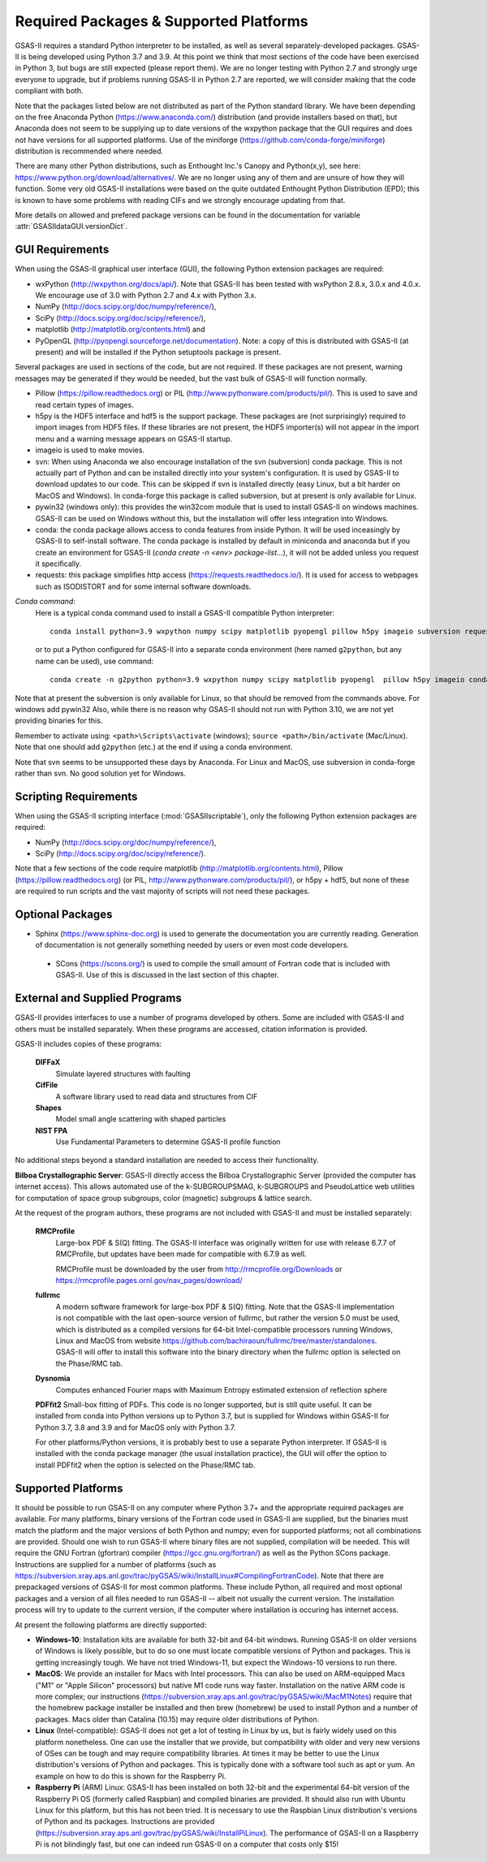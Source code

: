 Required Packages & Supported Platforms
==========================================

GSAS-II requires a standard Python interpreter to be installed, as
well as several separately-developed packages. GSAS-II is being
developed using Python 3.7 and 3.9. At this point we think that 
most sections of the code have been exercised in Python 3,
but  bugs are still expected (please report them). We are no longer
testing with Python 2.7 and strongly urge everyone to upgrade,
but if problems running GSAS-II in Python 2.7 are reported, we will 
consider making that the code compliant with both. 

Note that the packages listed below are not distributed as part of the Python standard
library. We have been depending on the free Anaconda
Python (https://www.anaconda.com/)
distribution (and provide installers based on that), but Anaconda does
not seem to be supplying up to date versions of the wxpython package
that the GUI requires and does not have versions for all supported
platforms. Use of the miniforge
(https://github.com/conda-forge/miniforge) distribution is recommended
where needed. 

There are many other Python distributions, such as Enthought Inc.'s Canopy and
Python(x,y), see here:
https://www.python.org/download/alternatives/. We are no longer using
any of them and are unsure of how they will function. Some very old
GSAS-II installations were based on the quite outdated Enthought Python Distribution
(EPD); this is known to have some problems with reading CIFs and we
strongly encourage updating from that.

More details on allowed and prefered package versions can be found in
the documentation for variable :attr:`GSASIIdataGUI.versionDict`.

GUI Requirements
----------------

When using the GSAS-II graphical user interface (GUI), the following
Python extension packages are required:

* wxPython (http://wxpython.org/docs/api/). Note that GSAS-II has been tested with wxPython 2.8.x, 3.0.x and 4.0.x. We encourage use of 3.0 with Python 2.7 and 4.x with Python 3.x. 
* NumPy (http://docs.scipy.org/doc/numpy/reference/), 
* SciPy (http://docs.scipy.org/doc/scipy/reference/),
* matplotlib (http://matplotlib.org/contents.html)  and
* PyOpenGL (http://pyopengl.sourceforge.net/documentation). Note: a copy of this is distributed with GSAS-II (at present) and will be installed if the Python setuptools package is present. 

Several packages are used in sections of the code, but are not
required. If these packages are not present, warning messages may be
generated if they would be needed, but the vast bulk of GSAS-II will function normally. 

* Pillow (https://pillow.readthedocs.org) or PIL (http://www.pythonware.com/products/pil/). This is used to save
  and read certain types of images.
* h5py is the HDF5 interface and hdf5 is the support package. These
  packages are (not surprisingly) required
  to import images from HDF5 files. If these libraries are not present,
  the HDF5 importer(s) will not appear in the import menu and a
  warning message appears on GSAS-II startup. 
* imageio is used to make movies. 
* svn: When using Anaconda we also encourage installation of the
  svn (subversion) conda package. This is not actually part of Python
  and can be installed directly into your system's configuration. It is used by
  GSAS-II to download updates to our code. This can be skipped if svn
  is installed directly (easy Linux, but a bit harder on MacOS and
  Windows). In conda-forge this package is called subversion, but at
  present is only available for Linux.
* pywin32 (windows only): this provides the win32com module that is
  used to install GSAS-II on windows machines. GSAS-II can be used on
  Windows without this, but the installation will offer less
  integration into Windows. 
* conda: the conda package allows access to conda features from
  inside Python. It will be used inceasingly by GSAS-II to
  self-install software. The conda package is installed by default in
  miniconda and anaconda but if you create an environment for GSAS-II
  (`conda create -n <env> package-list...`), it will not be added
  unless you request it specifically.  
* requests: this package simplifies http access
  (https://requests.readthedocs.io/). It is used for access to
  webpages such as ISODISTORT and for some internal software downloads.
  
*Conda command*:
  Here is a typical conda command used to install a GSAS-II compatible
  Python interpreter::

    conda install python=3.9 wxpython numpy scipy matplotlib pyopengl pillow h5py imageio subversion requests -c conda-forge
    
  or to put a Python configured for GSAS-II into a separate conda
  environment (here named ``g2python``, but any name can be used), use
  command::

    conda create -n g2python python=3.9 wxpython numpy scipy matplotlib pyopengl  pillow h5py imageio conda subversion requests -c conda-forge 

Note that at present the subversion is only available for Linux, so
that should be removed from the commands above. For windows add pywin32
Also, while there is no
reason why GSAS-II should not run with Python 3.10, we are not yet
providing binaries for this. 
   
Remember to activate using: ``<path>\Scripts\activate``  (windows); 
``source <path>/bin/activate`` (Mac/Linux). Note that one should add
``g2python`` (etc.) at the end if using a conda environment.

Note that svn seems to be unsupported these days by Anaconda. For
Linux and MacOS, use subversion in conda-forge rather than svn. No
good solution yet for Windows.

Scripting  Requirements
-----------------------

When using the GSAS-II scripting interface (:mod:`GSASIIscriptable`),
only the following Python extension packages are required:

* NumPy (http://docs.scipy.org/doc/numpy/reference/), 
* SciPy (http://docs.scipy.org/doc/scipy/reference/).

Note that a few sections of the code require matplotlib (http://matplotlib.org/contents.html), Pillow
(https://pillow.readthedocs.org) (or PIL,
http://www.pythonware.com/products/pil/), or h5py + hdf5, but none of
these are required to run scripts and the vast
majority of scripts will not need these packages.

Optional Packages
-----------------------

* Sphinx (https://www.sphinx-doc.org) is used to generate the
  documentation you are currently reading. Generation of documentation
  is not generally something needed by users or even most code developers.

 * SCons (https://scons.org/) is used to compile the small amount of
   Fortran code that is included with GSAS-II. Use of this is
   discussed in the last section of this chapter.


External and Supplied Programs
--------------------------------

GSAS-II provides interfaces to use a number of programs developed by
others. Some are included with GSAS-II and others must be installed
separately. When these programs are accessed, citation
information is provided. 

GSAS-II includes copies of these programs:

  **DIFFaX**
    Simulate layered structures with faulting
    
  **CifFile**
    A software library used to read data and structures from CIF
    
  **Shapes**
    Model small angle scattering with shaped particles
    
  **NIST FPA**
    Use Fundamental Parameters to determine GSAS-II profile function 

No additional steps beyond a standard installation
are needed to access their functionality.

**Bilboa Crystallographic Server**: GSAS-II directly access the
Bilboa Crystallographic Server (provided
the computer has internet access). This allows automated use of the
k-SUBGROUPSMAG, k-SUBGROUPS and PseudoLattice web utilities for
computation of space group subgroups, color (magnetic) subgroups &
lattice search.

At the request of the program authors, these programs are not included
with GSAS-II and must be installed separately:

  **RMCProfile**
    Large-box PDF & S(Q) fitting. The GSAS-II interface was originally
    written for use with release 6.7.7 of RMCProfile, but updates have
    been made for compatible with 6.7.9 as well.

    RMCProfile must be downloaded by the user from
    http://rmcprofile.org/Downloads or
    https://rmcprofile.pages.ornl.gov/nav_pages/download/

  **fullrmc**
    A modern software framework for large-box PDF & S(Q) fitting. Note
    that the GSAS-II implementation is not compatible with the last
    open-source version of fullrmc, but rather the version 5.0 must be
    used, which is distributed as a compiled versions for 64-bit
    Intel-compatible processors running Windows, Linux and MacOS from
    website
    https://github.com/bachiraoun/fullrmc/tree/master/standalones. GSAS-II
    will offer to install this software into the binary directory when the fullrmc
    option is selected on the Phase/RMC tab. 

  **Dysnomia**
    Computes enhanced Fourier maps with Maximum Entropy estimated
    extension of reflection sphere

  **PDFfit2**
  Small-box fitting of PDFs. This code is no longer supported, but is
  still quite useful. It can be installed from conda into Python
  versions up to Python 3.7, but is supplied for Windows within
  GSAS-II for Python 3.7, 3.8 and 3.9 and for MacOS only with Python
  3.7.

  For other platforms/Python versions, it is probably best to use a
  separate Python interpreter. If GSAS-II is installed with the conda
  package manager (the usual installation practice), the GUI will
  offer the option to install PDFfit2 when the option is selected on
  the Phase/RMC tab. 
    
Supported Platforms
--------------------------------

It should be possible to run GSAS-II on any computer where Python 3.7+ and
the appropriate required packages are available. For many platforms,
binary versions of the Fortran code used in GSAS-II are supplied, but the
binaries must match the platform and the major versions of both Python and
numpy; even for supported platforms; not all combinations are
provided. Should one wish to run GSAS-II where binary files are not
supplied, compilation will be needed. This will require the GNU Fortran (gfortran)
compiler (https://gcc.gnu.org/fortran/) as well as the Python SCons
package. Instructions are supplied for a number of platforms (such as 
https://subversion.xray.aps.anl.gov/trac/pyGSAS/wiki/InstallLinux#CompilingFortranCode). Note
that there are prepackaged versions of GSAS-II for most common
platforms. These include Python, all required and most optional
packages and a version of all files needed to run GSAS-II -- albeit
not usually the current version. The
installation process will try to update to the current version, if the
computer where installation is occuring has internet access. 

At present the following platforms are directly supported:

* **Windows-10**: Installation kits are available for both 32-bit and
  64-bit windows. Running GSAS-II on older versions of Windows is
  likely possible, but to do so one must locate compatible versions of Python
  and packages. This is getting increasingly tough. We have not tried
  Windows-11, but expect the Windows-10 versions to run there.

* **MacOS**: We provide an installer for Macs with Intel
  processors. This can also be used on ARM-equipped Macs ("M1" or "Apple
  Silicon" processors) but native M1 code runs way
  faster. Installation on the native ARM code is more complex; our
  instructions (https://subversion.xray.aps.anl.gov/trac/pyGSAS/wiki/MacM1Notes)
  require that the homebrew package installer be installed and then
  brew (homebrew) be used to install Python and a number of packages.
  Macs older than
  Catalina (10.15) may require older distributions of Python. 

* **Linux** (Intel-compatible): GSAS-II does not get a lot of testing in Linux by us, but is
  fairly widely used on this platform nonetheless.  One can use the
  installer that we provide, but compatibility with older and very new
  versions of OSes can be tough and may require compatibility
  libraries. At times it may be better to use the Linux distribution's
  versions of Python and packages. This is typically done with a
  software tool such as apt or yum. An example on how to do this is
  shown for the Raspberry Pi.

* **Raspberry Pi** (ARM) Linux: GSAS-II has been installed on both 32-bit
  and the experimental 64-bit version of the Raspberry Pi OS (formerly
  called Raspbian) and compiled binaries are provided. It should also
  run with Ubuntu Linux for this platform, but this has not been
  tried. It is necessary to use the Raspbian Linux distribution's
  versions of Python and its packages. Instructions are provided
  (https://subversion.xray.aps.anl.gov/trac/pyGSAS/wiki/InstallPiLinux). 
  The performance of GSAS-II on a Raspberry Pi is not blindingly fast,
  but one can indeed run GSAS-II on a computer that costs only $15!
 
